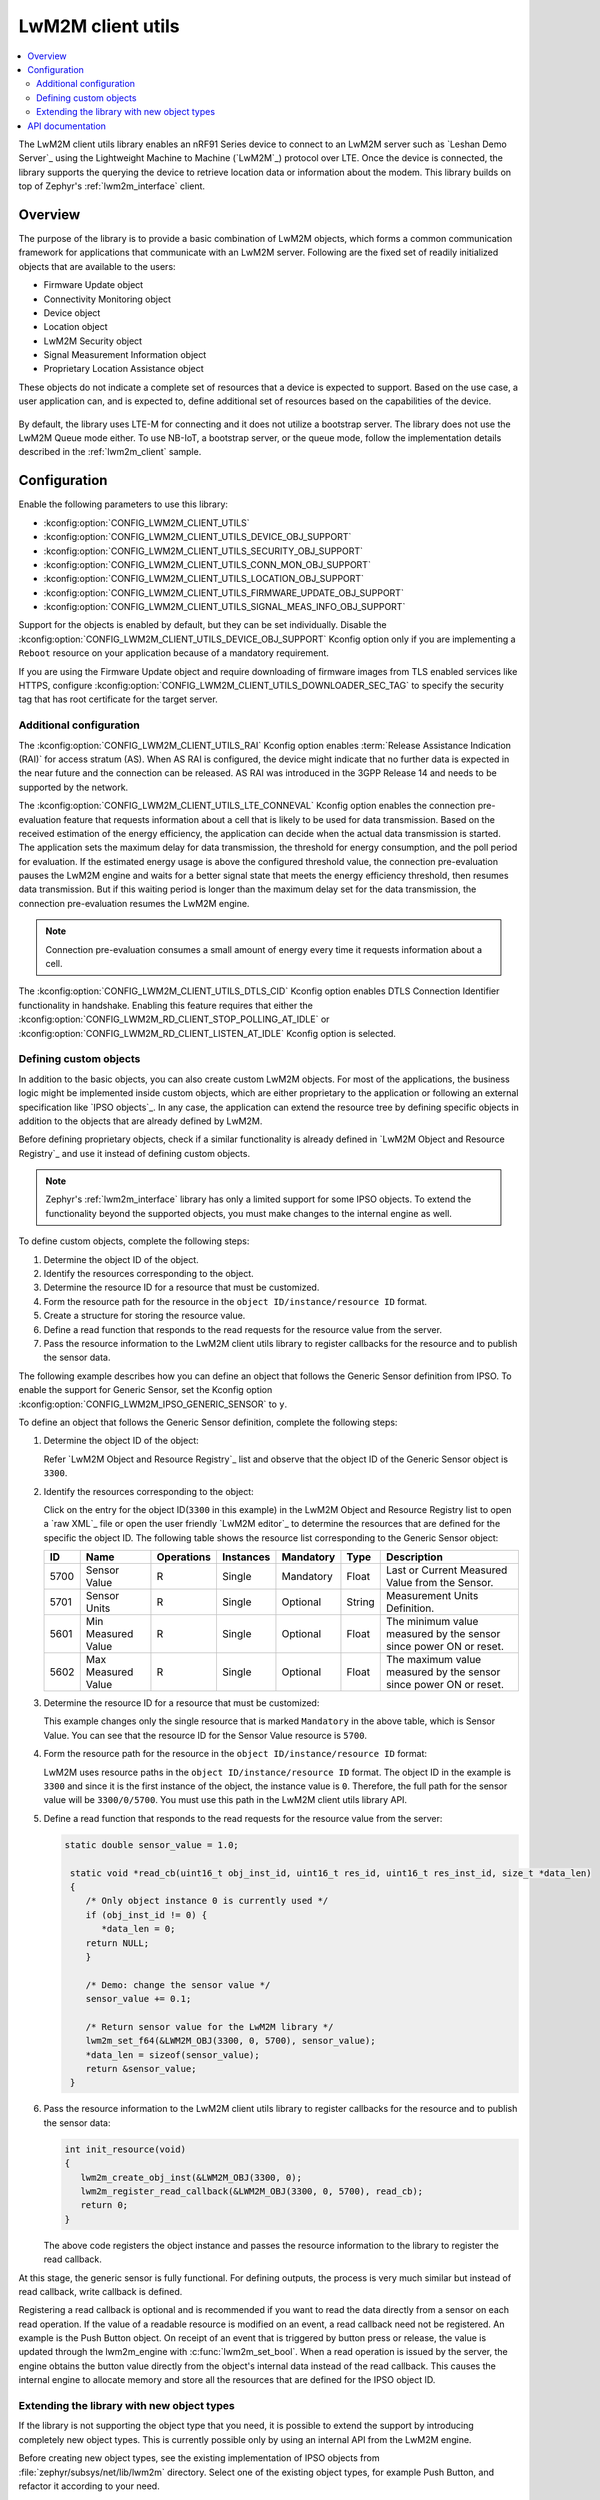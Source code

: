 .. _lib_lwm2m_client_utils:

LwM2M client utils
##################

.. contents::
   :local:
   :depth: 2

The LwM2M client utils library enables an nRF91 Series device to connect to an LwM2M server such as `Leshan Demo Server`_ using the Lightweight Machine to Machine (`LwM2M`_) protocol over LTE.
Once the device is connected, the library supports the querying the device to retrieve location data or information about the modem.
This library builds on top of Zephyr's :ref:`lwm2m_interface` client.

Overview
********

The purpose of the library is to provide a basic combination of LwM2M objects, which forms a common communication framework for applications that communicate with an LwM2M server.
Following are the fixed set of readily initialized objects that are available to the users:

* Firmware Update object
* Connectivity Monitoring object
* Device object
* Location object
* LwM2M Security object
* Signal Measurement Information object
* Proprietary Location Assistance object

These objects do not indicate a complete set of resources that a device is expected to support.
Based on the use case, a user application can, and is expected to, define additional set of resources based on the capabilities of the device.

.. figure:: images/lib_lwm2m_client_utils.svg
      :alt: LwM2M client utils software stack

By default, the library uses LTE-M for connecting and it does not utilize a bootstrap server.
The library does not use the LwM2M Queue mode either.
To use NB-IoT, a bootstrap server, or the queue mode, follow the implementation details described in the :ref:`lwm2m_client` sample.

Configuration
*************

Enable the following parameters to use this library:

* :kconfig:option:`CONFIG_LWM2M_CLIENT_UTILS`
* :kconfig:option:`CONFIG_LWM2M_CLIENT_UTILS_DEVICE_OBJ_SUPPORT`
* :kconfig:option:`CONFIG_LWM2M_CLIENT_UTILS_SECURITY_OBJ_SUPPORT`
* :kconfig:option:`CONFIG_LWM2M_CLIENT_UTILS_CONN_MON_OBJ_SUPPORT`
* :kconfig:option:`CONFIG_LWM2M_CLIENT_UTILS_LOCATION_OBJ_SUPPORT`
* :kconfig:option:`CONFIG_LWM2M_CLIENT_UTILS_FIRMWARE_UPDATE_OBJ_SUPPORT`
* :kconfig:option:`CONFIG_LWM2M_CLIENT_UTILS_SIGNAL_MEAS_INFO_OBJ_SUPPORT`

Support for the objects is enabled by default, but they can be set individually.
Disable the :kconfig:option:`CONFIG_LWM2M_CLIENT_UTILS_DEVICE_OBJ_SUPPORT` Kconfig option only if you are implementing a ``Reboot`` resource on your application because of a mandatory requirement.

If you are using the Firmware Update object and require downloading of firmware images from TLS enabled services like HTTPS, configure :kconfig:option:`CONFIG_LWM2M_CLIENT_UTILS_DOWNLOADER_SEC_TAG` to specify the security tag that has root certificate for the target server.

.. _lwm2m_client_utils_additional_confg:

Additional configuration
========================

The :kconfig:option:`CONFIG_LWM2M_CLIENT_UTILS_RAI` Kconfig option enables :term:`Release Assistance Indication (RAI)` for access stratum (AS).
When AS RAI is configured, the device might indicate that no further data is expected in the near future and the connection can be released.
AS RAI was introduced in the 3GPP Release 14 and needs to be supported by the network.

The :kconfig:option:`CONFIG_LWM2M_CLIENT_UTILS_LTE_CONNEVAL` Kconfig option enables the connection pre-evaluation feature that requests information about a cell that is likely to be used for data transmission.
Based on the received estimation of the energy efficiency, the application can decide when the actual data transmission is started.
The application sets the maximum delay for data transmission, the threshold for energy consumption, and the poll period for evaluation.
If the estimated energy usage is above the configured threshold value, the connection pre-evaluation pauses the LwM2M engine and waits for a better signal state that meets the energy efficiency threshold, then resumes data transmission.
But if this waiting period is longer than the maximum delay set for the data transmission, the connection pre-evaluation resumes the LwM2M engine.

.. note::
   Connection pre-evaluation consumes a small amount of energy every time it requests information about a cell.

The :kconfig:option:`CONFIG_LWM2M_CLIENT_UTILS_DTLS_CID` Kconfig option enables DTLS Connection Identifier functionality in handshake.
Enabling this feature requires that either the :kconfig:option:`CONFIG_LWM2M_RD_CLIENT_STOP_POLLING_AT_IDLE` or :kconfig:option:`CONFIG_LWM2M_RD_CLIENT_LISTEN_AT_IDLE` Kconfig option is selected.

Defining custom objects
=======================

In addition to the basic objects, you can also create custom LwM2M objects.
For most of the applications, the business logic might be implemented inside custom objects, which are either proprietary to the application or following an external specification like `IPSO objects`_.
In any case, the application can extend the resource tree by defining specific objects in addition to the objects that are already defined by LwM2M.

Before defining proprietary objects, check if a similar functionality is already defined in `LwM2M Object and Resource Registry`_ and use it instead of defining custom objects.

.. note::
   Zephyr's :ref:`lwm2m_interface` library has only a limited support for some IPSO objects.
   To extend the functionality beyond the supported objects, you must make changes to the internal engine as well.

To define custom objects, complete the following steps:

1. Determine the object ID of the object.
#. Identify the resources corresponding to the object.
#. Determine the resource ID for a resource that must be customized.
#. Form the resource path for the resource in the ``object ID/instance/resource ID`` format.
#. Create a structure for storing the resource value.
#. Define a read function that responds to the read requests for the resource value from the server.
#. Pass the resource information to the LwM2M client utils library to register callbacks for the resource and to publish the sensor data.

The following example describes how you can define an object that follows the Generic Sensor definition from IPSO.
To enable the support for Generic Sensor, set the Kconfig option :kconfig:option:`CONFIG_LWM2M_IPSO_GENERIC_SENSOR` to ``y``.

To define an object that follows the Generic Sensor definition, complete the following steps:

1. Determine the object ID of the object:

   Refer `LwM2M Object and Resource Registry`_ list and observe that the object ID of the Generic Sensor object is ``3300``.

#. Identify the resources corresponding to the object:

   Click on the entry for the object ID(``3300`` in this example) in the LwM2M Object and Resource Registry list to open a `raw XML`_ file or open the user friendly `LwM2M editor`_ to determine the resources that are defined for the specific the object ID.
   The following table shows the resource list corresponding to the Generic Sensor object:

   .. list-table::
      :header-rows: 1
      :widths: auto

      * - ID
        - Name
        - Operations
        - Instances
        - Mandatory
        - Type
        - Description
      * - 5700
        - Sensor Value
        - R
        - Single
        - Mandatory
        - Float
        - Last or Current Measured Value from the Sensor.
      * - 5701
        - Sensor Units
        - R
        - Single
        - Optional
        - String
        - Measurement Units Definition.
      * - 5601
        - Min Measured Value
        - R
        - Single
        - Optional
        - Float
        - The minimum value measured by the sensor since power ON or reset.
      * - 5602
        - Max Measured Value
        - R
        - Single
        - Optional
        - Float
        - The maximum value measured by the sensor since power ON or reset.

#. Determine the resource ID for a resource that must be customized:

   This example changes only the single resource that is marked ``Mandatory`` in the above table, which is Sensor Value.
   You can see that the resource ID for the Sensor Value resource is ``5700``.

#. Form the resource path for the resource in the ``object ID/instance/resource ID`` format:

   LwM2M uses resource paths in the ``object ID/instance/resource ID`` format.
   The object ID in the example is ``3300`` and since it is the first instance of the object, the instance value is ``0``.
   Therefore, the full path for the sensor value will be ``3300/0/5700``.
   You must use this path in the LwM2M client utils library API.

#. Define a read function that responds to the read requests for the resource value from the server:


   .. code:: c

     static double sensor_value = 1.0;

      static void *read_cb(uint16_t obj_inst_id, uint16_t res_id, uint16_t res_inst_id, size_t *data_len)
      {
         /* Only object instance 0 is currently used */
         if (obj_inst_id != 0) {
            *data_len = 0;
         return NULL;
         }

         /* Demo: change the sensor value */
         sensor_value += 0.1;

         /* Return sensor value for the LwM2M library */
         lwm2m_set_f64(&LWM2M_OBJ(3300, 0, 5700), sensor_value);
         *data_len = sizeof(sensor_value);
         return &sensor_value;
      }

#. Pass the resource information to the LwM2M client utils library to register callbacks for the resource and to publish the sensor data:

   .. _example_callback:

   .. code:: c

      int init_resource(void)
      {
         lwm2m_create_obj_inst(&LWM2M_OBJ(3300, 0);
         lwm2m_register_read_callback(&LWM2M_OBJ(3300, 0, 5700), read_cb);
         return 0;
      }

   The above code registers the object instance and passes the resource information to the library to register the read callback.

At this stage, the generic sensor is fully functional.
For defining outputs, the process is very much similar but instead of read callback, write callback is defined.

Registering a read callback is optional and is recommended if you want to read the data directly from a sensor on each read operation.
If the value of a readable resource is modified on an event, a read callback need not be registered.
An example is the Push Button object.
On receipt of an event that is triggered by button press or release, the value is updated through the lwm2m_engine with :c:func:`lwm2m_set_bool`.
When a read operation is issued by the server, the engine obtains the button value directly from the object's internal data instead of the read callback.
This causes the internal engine to allocate memory and store all the resources that are defined for the IPSO object ID.

Extending the library with new object types
===========================================

If the library is not supporting the object type that you need, it is possible to extend the support by introducing completely new object types.
This is currently possible only by using an internal API from the LwM2M engine.

Before creating new object types, see the existing implementation of IPSO objects from :file:`zephyr/subsys/net/lib/lwm2m` directory.
Select one of the existing object types, for example Push Button, and refactor it according to your need.

The following example shows how to create a new object type that follows the IPSO Digital Output definition:

1. Define the following IDs:

   .. code:: c

      #define IPSO_DIGITAL_OUTPUT_ID        3201
      #define OUTPUT_DIGITAL_STATE_ID        5550
      #define RESOURCE_PATH &LWM2M_OBJ(IPSO_DIGITAL_OUTPUT_ID, 0, OUTPUT_DIGITAL_STATE_ID)

#. Define the storage for the output type:

   .. code:: c

      /* resource state */
      struct output_data {
         bool state;
      };
      static struct output_data output_data[MAX_INSTANCE_COUNT];

#. Define the resources for the object type:

   .. code:: c

      #define N_RESOURCES        1
      static struct lwm2m_engine_obj_field fields[] = {
         OBJ_FIELD(OUTPUT_DIGITAL_STATE_ID, RW, BOOL),
     };

   The above code defines only a single resource.

#. Define the structures that are required by the engine:

   .. code:: c

      static struct lwm2m_engine_obj output_obj;
      static struct lwm2m_engine_obj_inst inst[MAX_INSTANCE_COUNT];
      static struct lwm2m_engine_res res[MAX_INSTANCE_COUNT][N_RESOURCES];
      static struct lwm2m_engine_res_inst res_inst[MAX_INSTANCE_COUNT][N_RESOURCES];

#. Pass the information about how you want to create the object to the LwM2M engine:

   .. code:: c

      static struct lwm2m_engine_obj_inst *output_create(uint16_t id)
      {
         /* Check that there is no other instance with this ID */
         /* It is assumed that the instance ID is same as the index in the array */
         if (inst[id].obj) {
            LOG_ERR("Cannot create instance - already existing: %u", id);
            return NULL;
         }

         if (id >= MAX_INSTANCE_COUNT) {
            LOG_ERR("Cannot create instance - no more room: %u", id);
            return NULL;
         }

         /* Set default values */
         (void)memset(&output_data[id], 0, sizeof(output_data[id]));

         (void)memset(res[id], 0, sizeof(res[id][0]) * ARRAY_SIZE(res[id]));
         init_res_instance(res_inst[id], ARRAY_SIZE(res_inst[id]));

         /* initialize instance resource data */
         int i = 0, j = 0;
         INIT_OBJ_RES(OUTPUT_DIGITAL_STATE_ID, res[id], i,
               res_inst[id], j, 1, false, true,
               &output_data[id].state,
               sizeof(output_data[id].state),
               NULL, NULL, NULL, NULL);

         inst[id].resources = res[id];
         inst[id].resource_count = i;

         LOG_DBG("Created IPSO Output instance: %d", id);

         return &inst[id];
      }

#. Register the new object type with the engine:

   .. code:: c

      int ipso_output_init()
      {
         output_obj.obj_id = IPSO_DIGITAL_OUTPUT_ID;
         output_obj.fields = fields;
         output_obj.field_count = ARRAY_SIZE(fields);
         output_obj.max_instance_count = ARRAY_SIZE(inst);
         output_obj.create_cb = output_create;
         lwm2m_register_obj(&output_obj);
         lwm2m_create_obj_inst(&LWM2M_OBJ(3201, 0));
         lwm2m_register_post_write_callback(RESOURCE_PATH, on_off_cb);
         return 0;
      }

   As shown in the above code, the instance is created, and a callback is attached to it.
   The content of the callback is similar as in the :ref:`Generic Sensor example <example_callback>`. Some details are left out in these examples and for more information, see the existing IPSO objects from the LwM2M engine.

API documentation
*****************

| Header files: :file:`include/net/lwm2m_client_utils.h`
| Source files: :file:`subsys/net/lib/lwm2m_client_utils/lwm2m`

.. doxygengroup:: lwm2m_client_utils
   :project: nrf
   :members:
   :inner:
